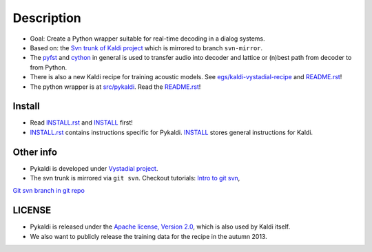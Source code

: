 Description
=====
* Goal: Create a Python wrapper suitable for real-time decoding in a dialog systems.
* Based on: the `Svn trunk of Kaldi project <svn://svn.code.sf.net/p/kaldi/code/trunk>`_ which is mirrored to branch ``svn-mirror``.
* The `pyfst <http://pyfst.github.io>`_ and `cython <http://www.cython.org>`_ in general is used to transfer audio into decoder and lattice or (n)best path from decoder to from Python.
* There is also a new Kaldi recipe for training acoustic models. See `egs/kaldi-vystadial-recipe <egs/kaldi-vystadial-recipe>`_ and `README.rst <egs/kaldi-vystadial-recipe/README.rst>`_!
* The python wrapper is at `src/pykaldi <src/pykaldi>`_. Read the `README.rst <src/pykaldi/README.rst>`_!


Install
-------

..  image:: https://travis-ci.org/oplatek/pykaldi.png
    :target: https://travis-ci.org/oplatek/pykaldi


* Read `INSTALL.rst <./INSTALL.rst>`_ and `INSTALL <./INSTALL>`_ first!
* `INSTALL.rst <./INSTALL.rst>`_ contains instructions specific for Pykaldi. `INSTALL <./INSTALL>`_ stores general instructions for Kaldi.


Other info
----------
* Pykaldi is developed under `Vystadial project <https://sites.google.com/site/filipjurcicek/projects/vystadial>`_.
* The svn trunk is mirrored via ``git svn``. Checkout tutorials: `Intro to git svn <http://viget.com/extend/effectively-using-git-with-subversion>`_, 
`Git svn branch in git repo <http://ivanz.com/2009/01/15/selective-import-of-svn-branches-into-a-gitgit-svn-repository>`_

LICENSE
--------
* Pykaldi is released under the `Apache license, Version 2.0 <http://www.apache.org/licenses/LICENSE-2.0>`_, which is also used by Kaldi itself. 
* We also want to publicly release the training data for the recipe in the autumn 2013.
